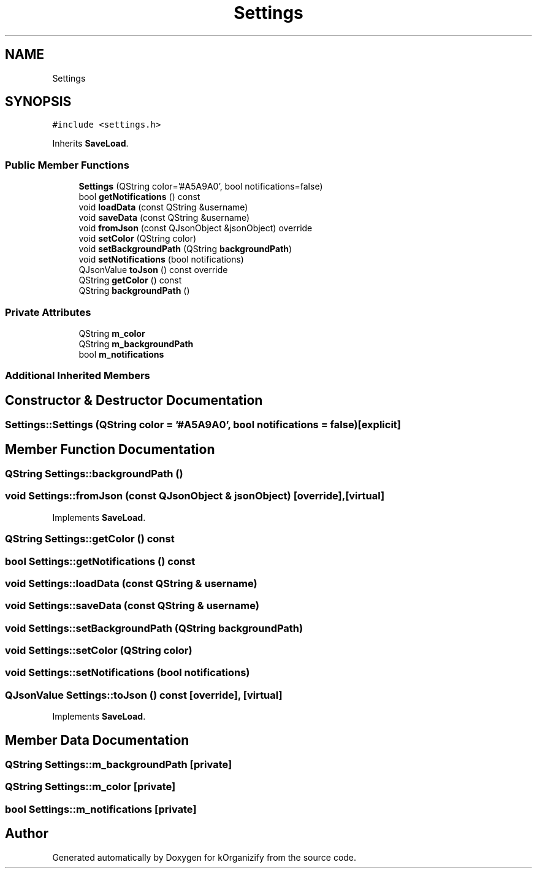 .TH "Settings" 3 "Tue Jan 9 2024" "kOrganizify" \" -*- nroff -*-
.ad l
.nh
.SH NAME
Settings
.SH SYNOPSIS
.br
.PP
.PP
\fC#include <settings\&.h>\fP
.PP
Inherits \fBSaveLoad\fP\&.
.SS "Public Member Functions"

.in +1c
.ti -1c
.RI "\fBSettings\fP (QString color='#A5A9A0', bool notifications=false)"
.br
.ti -1c
.RI "bool \fBgetNotifications\fP () const"
.br
.ti -1c
.RI "void \fBloadData\fP (const QString &username)"
.br
.ti -1c
.RI "void \fBsaveData\fP (const QString &username)"
.br
.ti -1c
.RI "void \fBfromJson\fP (const QJsonObject &jsonObject) override"
.br
.ti -1c
.RI "void \fBsetColor\fP (QString color)"
.br
.ti -1c
.RI "void \fBsetBackgroundPath\fP (QString \fBbackgroundPath\fP)"
.br
.ti -1c
.RI "void \fBsetNotifications\fP (bool notifications)"
.br
.ti -1c
.RI "QJsonValue \fBtoJson\fP () const override"
.br
.ti -1c
.RI "QString \fBgetColor\fP () const"
.br
.ti -1c
.RI "QString \fBbackgroundPath\fP ()"
.br
.in -1c
.SS "Private Attributes"

.in +1c
.ti -1c
.RI "QString \fBm_color\fP"
.br
.ti -1c
.RI "QString \fBm_backgroundPath\fP"
.br
.ti -1c
.RI "bool \fBm_notifications\fP"
.br
.in -1c
.SS "Additional Inherited Members"
.SH "Constructor & Destructor Documentation"
.PP 
.SS "Settings::Settings (QString color = \fC'#A5A9A0'\fP, bool notifications = \fCfalse\fP)\fC [explicit]\fP"

.SH "Member Function Documentation"
.PP 
.SS "QString Settings::backgroundPath ()"

.SS "void Settings::fromJson (const QJsonObject & jsonObject)\fC [override]\fP, \fC [virtual]\fP"

.PP
Implements \fBSaveLoad\fP\&.
.SS "QString Settings::getColor () const"

.SS "bool Settings::getNotifications () const"

.SS "void Settings::loadData (const QString & username)"

.SS "void Settings::saveData (const QString & username)"

.SS "void Settings::setBackgroundPath (QString backgroundPath)"

.SS "void Settings::setColor (QString color)"

.SS "void Settings::setNotifications (bool notifications)"

.SS "QJsonValue Settings::toJson () const\fC [override]\fP, \fC [virtual]\fP"

.PP
Implements \fBSaveLoad\fP\&.
.SH "Member Data Documentation"
.PP 
.SS "QString Settings::m_backgroundPath\fC [private]\fP"

.SS "QString Settings::m_color\fC [private]\fP"

.SS "bool Settings::m_notifications\fC [private]\fP"


.SH "Author"
.PP 
Generated automatically by Doxygen for kOrganizify from the source code\&.

